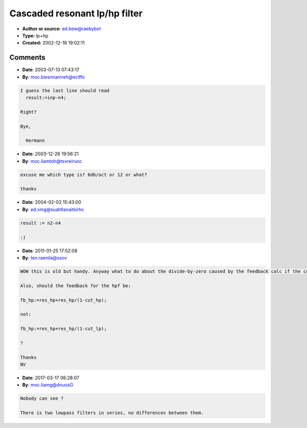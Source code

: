 Cascaded resonant lp/hp filter
==============================

- **Author or source:** ed.bew@raebybot
- **Type:** lp+hp
- **Created:** 2002-12-16 19:02:11


.. code-block:: text
    :caption: notes

    // Cascaded resonant lowpass/hipass combi-filter
    // The original source for this filter is from Paul Kellet from
    // the archive. This is a cascaded version in Delphi where the
    // output of the lowpass is fed into the highpass filter.
    // Cutoff frequencies are in the range of 0<=x<1 which maps to
    // 0..nyquist frequency
    
    // input variables are:
    // cut_lp: cutoff frequency of the lowpass (0..1)
    // cut_hp: cutoff frequency of the hipass (0..1)
    // res_lp: resonance of the lowpass (0..1)
    // res_hp: resonance of the hipass (0..1)
    


.. code-block:: c++
    :linenos:
    :caption: code

    var n1,n2,n3,n4:single; // filter delay, init these with 0!
        fb_lp,fb_hp:single; // storage for calculated feedback
    const p4=1.0e-24; // Pentium 4 denormal problem elimination
    
    function dofilter(inp,cut_lp,res_lp,cut_hp,res_hp:single):single;
    begin
     fb_lp:=res_lp+res_lp/(1-cut_lp);
     fb_hp:=res_hp+res_hp/(1-cut_lp);
     n1:=n1+cut_lp*(inp-n1+fb_lp*(n1-n2))+p4;
     n2:=n2+cut_lp*(n1-n2);
     n3:=n3+cut_hp*(n2-n3+fb_hp*(n3-n4))+p4;
     n4:=n4+cut_hp*(n3-n4);
     result:=i-n4;
    end;
    

Comments
--------

- **Date**: 2003-07-13 07:43:17
- **By**: moc.biesnnamreh@eciffo

.. code-block:: text

    I guess the last line should read
      result:=inp-n4;
    
    Right?
    
    Bye,
    
      Hermann

- **Date**: 2003-12-26 19:56:21
- **By**: moc.liamtoh@tsvreiruoc

.. code-block:: text

    excuse me which type is? 6db/oct or 12 or what?
    
    thanks

- **Date**: 2004-02-02 15:43:00
- **By**: ed.xmg@suahtlanaitsirhc

.. code-block:: text

    result := n2-n4
    
    :)

- **Date**: 2011-01-25 17:52:08
- **By**: ten.raenila@ssov

.. code-block:: text

    WOW this is old but handy. Anyway what to do about the divide-by-zero caused by the feedback calc if the cutoff is set to 1.0? 
    
    Also, should the feedback for the hpf be:
    
    fb_hp:=res_hp+res_hp/(1-cut_hp); 
    
    not:
    
    fb_hp:=res_hp+res_hp/(1-cut_lp);
    
    ?
    
    Thanks
    NV
    

- **Date**: 2017-03-17 08:28:07
- **By**: moc.liamg@dnuosG

.. code-block:: text

    
    Nobody can see ?
    
    There is two lowpass filters in series, no differences between them.

